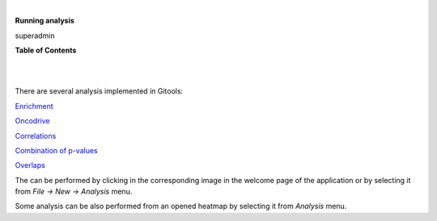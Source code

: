 | 

**Running analysis**

superadmin



**Table of Contents**

| 

| 

There are several analysis implemented in Gitools:

`Enrichment <UserGuide_Enrichment.rst>`__

`Oncodrive <UserGuide_Oncodrive.rst>`__

`Correlations <UserGuide_Correlations.rst>`__

`Combination of p-values <UserGuide_Combinations.rst>`__

`Overlaps <UserGuide_Overlaps.rst>`__

The can be performed by clicking in the corresponding image in the welcome page of the application or by selecting it from *File -> New -> Analysis* menu.

Some analysis can be also performed from an opened heatmap by selecting it from *Analysis* menu.
